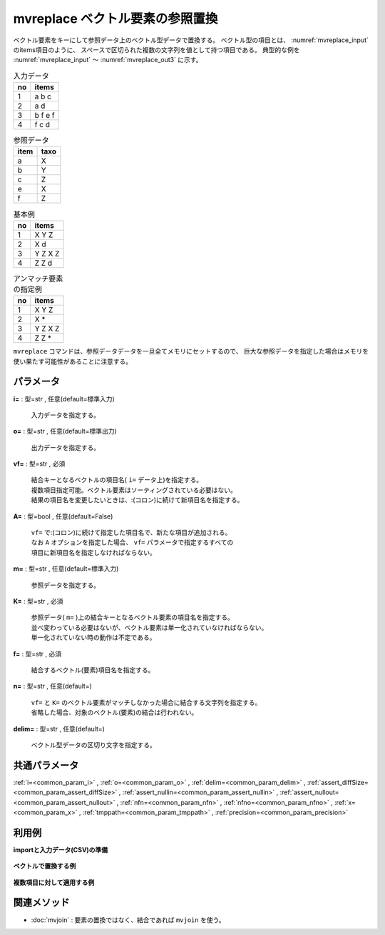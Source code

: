 mvreplace ベクトル要素の参照置換
------------------------------------------

ベクトル要素をキーにして参照データ上のベクトル型データで置換する。
ベクトル型の項目とは、 :numref:`mvreplace_input` のitems項目のように、
スペースで区切られた複数の文字列を値として持つ項目である。
典型的な例を :numref:`mvreplace_input` 〜 :numref:`mvreplace_out3` に示す。


.. csv-table:: 入力データ
  :header-rows: 1
  :name: mvreplace_input

  no,items
  1,a b c
  2,a d
  3,b f e f
  4,f c d




.. csv-table:: 参照データ
  :header-rows: 1
  :name: mvreplace_ref

  item,taxo
  a,X
  b,Y
  c,Z
  e,X
  f,Z




.. csv-table:: 基本例
  :header-rows: 1
  :name: mvreplace_out2

  no,items
  1,X Y Z
  2,X d
  3,Y Z X Z
  4,Z Z d




.. csv-table:: アンマッチ要素の指定例
  :header-rows: 1
  :name: mvreplace_out3

  no,items
  1,X Y Z
  2,X *
  3,Y Z X Z
  4,Z Z *


``mvreplace`` コマンドは、参照データデータを一旦全てメモリにセットするので、
巨大な参照データを指定した場合はメモリを使い果たす可能性があることに注意する。


パラメータ
''''''''''''''''''''''

**i=** : 型=str , 任意(default=標準入力)

  | 入力データを指定する。

**o=** : 型=str , 任意(default=標準出力)

  | 出力データを指定する。

**vf=** : 型=str , 必須

  | 結合キーとなるベクトルの項目名( ``i=`` データ上)を指定する。
  | 複数項目指定可能。ベクトル要素はソーティングされている必要はない。
  | 結果の項目名を変更したいときは、:(コロン)に続けて新項目名を指定する。

**A=** : 型=bool , 任意(default=False)

  | ``vf=`` で:(コロン)に続けて指定した項目名で、新たな項目が追加される。
  | なお ``A`` オプションを指定した場合、 ``vf=`` パラメータで指定するすべての
  | 項目に新項目名を指定しなければならない。

**m=** : 型=str , 任意(default=標準入力)

  | 参照データを指定する。

**K=** : 型=str , 必須

  | 参照データ( ``m=`` )上の結合キーとなるベクトル要素の項目名を指定する。
  | 並べ変わっている必要はないが、ベクトル要素は単一化されていなければならない。
  | 単一化されていない時の動作は不定である。

**f=** : 型=str , 必須

  | 結合するベクトル(要素)項目名を指定する。

**n=** : 型=str , 任意(default=)

  | ``vf=`` と ``K=`` のベクトル要素がマッチしなかった場合に結合する文字列を指定する。
  | 省略した場合、対象のベクトル(要素)の結合は行われない。

**delim=** : 型=str , 任意(default=)

  | ベクトル型データの区切り文字を指定する。



共通パラメータ
''''''''''''''''''''

:ref:`i=<common_param_i>`
, :ref:`o=<common_param_o>`
, :ref:`delim=<common_param_delim>`
, :ref:`assert_diffSize=<common_param_assert_diffSize>`
, :ref:`assert_nullin=<common_param_assert_nullin>`
, :ref:`assert_nullout=<common_param_assert_nullout>`
, :ref:`nfn=<common_param_nfn>`
, :ref:`nfno=<common_param_nfno>`
, :ref:`x=<common_param_x>`
, :ref:`tmppath=<common_param_tmppath>`
, :ref:`precision=<common_param_precision>`


利用例
''''''''''''

**importと入力データ(CSV)の準備**

  .. code-block:: python
    :linenos:

    import nysol.mcmd as nm

    with open('dat1.csv','w') as f:
      f.write(
    '''items
    b a c
    c c
    e a a
    ''')

    with open('ref1.csv','w') as f:
      f.write(
    '''item,taxo
    a,X Y
    b,X
    c,Z Z
    ''')

    with open('dat2.csv','w') as f:
      f.write(
    '''items1,items2
    b a c,b b
    c c,a d
    e a a,a a
    ''')

    with open('ref2.csv','w') as f:
      f.write(
    '''item,taxo
    a,X
    b,X
    c,Y
    d,Y
    ''')


**ベクトルで置換する例**


  .. code-block:: python
    :linenos:

    nm.mvreplace(vf="items", K="item", m="ref1.csv", f="taxo", i="dat1.csv", o="rsl1.csv").run()
    ### rsl1.csv の内容
    # items
    # X X Y Z Z
    # Z Z Z Z
    # e X Y X Y


**複数項目に対して適用する例**


  .. code-block:: python
    :linenos:

    nm.mvreplace(vf="items1,items2", K="item", m="ref2.csv", f="taxo", i="dat2.csv", o="rsl2.csv").run()
    ### rsl2.csv の内容
    # items1,items2
    # X X Y,X X
    # Y Y,X Y
    # e X X,X X


関連メソッド
''''''''''''''''''''

* :doc:`mvjoin` : 要素の置換ではなく、結合であれば ``mvjoin`` を使う。

